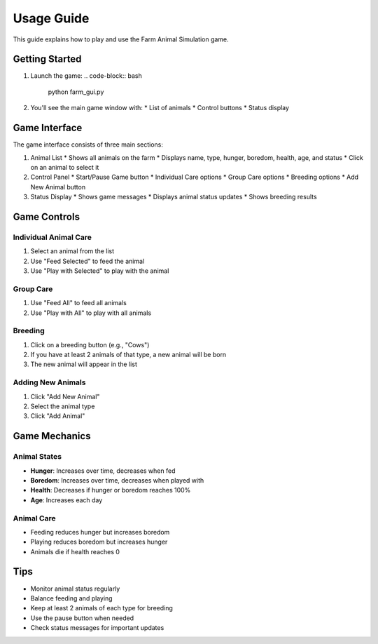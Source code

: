 Usage Guide
==========

This guide explains how to play and use the Farm Animal Simulation game.

Getting Started
-------------

1. Launch the game:
   .. code-block:: bash

      python farm_gui.py

2. You'll see the main game window with:
   * List of animals
   * Control buttons
   * Status display

Game Interface
------------

The game interface consists of three main sections:

1. Animal List
   * Shows all animals on the farm
   * Displays name, type, hunger, boredom, health, age, and status
   * Click on an animal to select it

2. Control Panel
   * Start/Pause Game button
   * Individual Care options
   * Group Care options
   * Breeding options
   * Add New Animal button

3. Status Display
   * Shows game messages
   * Displays animal status updates
   * Shows breeding results

Game Controls
-----------

Individual Animal Care
~~~~~~~~~~~~~~~~~~~~

1. Select an animal from the list
2. Use "Feed Selected" to feed the animal
3. Use "Play with Selected" to play with the animal

Group Care
~~~~~~~~~

1. Use "Feed All" to feed all animals
2. Use "Play with All" to play with all animals

Breeding
~~~~~~~

1. Click on a breeding button (e.g., "Cows")
2. If you have at least 2 animals of that type, a new animal will be born
3. The new animal will appear in the list

Adding New Animals
~~~~~~~~~~~~~~~

1. Click "Add New Animal"
2. Select the animal type
3. Click "Add Animal"

Game Mechanics
------------

Animal States
~~~~~~~~~~~

* **Hunger**: Increases over time, decreases when fed
* **Boredom**: Increases over time, decreases when played with
* **Health**: Decreases if hunger or boredom reaches 100%
* **Age**: Increases each day

Animal Care
~~~~~~~~~

* Feeding reduces hunger but increases boredom
* Playing reduces boredom but increases hunger
* Animals die if health reaches 0

Tips
----

* Monitor animal status regularly
* Balance feeding and playing
* Keep at least 2 animals of each type for breeding
* Use the pause button when needed
* Check status messages for important updates 